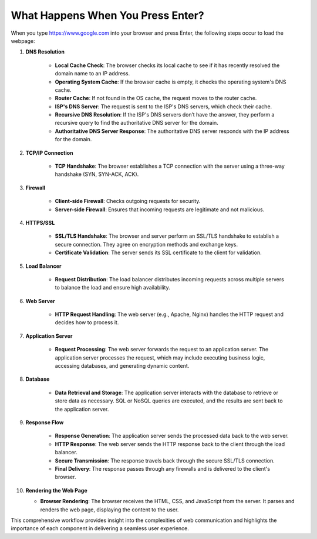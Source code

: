 ===================================
What Happens When You Press Enter?
===================================

When you type https://www.google.com into your browser and press Enter, the following steps occur to load the webpage:

1. **DNS Resolution**

    - **Local Cache Check**: The browser checks its local cache to see if it has recently resolved the domain name to an IP address.
    - **Operating System Cache**: If the browser cache is empty, it checks the operating system's DNS cache.
    - **Router Cache**: If not found in the OS cache, the request moves to the router cache.
    - **ISP's DNS Server**: The request is sent to the ISP's DNS servers, which check their cache.
    - **Recursive DNS Resolution**: If the ISP's DNS servers don’t have the answer, they perform a recursive query to find the authoritative DNS server for the domain.
    - **Authoritative DNS Server Response**: The authoritative DNS server responds with the IP address for the domain.

2. **TCP/IP Connection**

    - **TCP Handshake**: The browser establishes a TCP connection with the server using a three-way handshake (SYN, SYN-ACK, ACK).

3. **Firewall**

    - **Client-side Firewall**: Checks outgoing requests for security.
    - **Server-side Firewall**: Ensures that incoming requests are legitimate and not malicious.

4. **HTTPS/SSL**

    - **SSL/TLS Handshake**: The browser and server perform an SSL/TLS handshake to establish a secure connection. They agree on encryption methods and exchange keys.
    - **Certificate Validation**: The server sends its SSL certificate to the client for validation.

5. **Load Balancer**

    - **Request Distribution**: The load balancer distributes incoming requests across multiple servers to balance the load and ensure high availability.

6. **Web Server**

    - **HTTP Request Handling**: The web server (e.g., Apache, Nginx) handles the HTTP request and decides how to process it.

7. **Application Server**

    - **Request Processing**: The web server forwards the request to an application server. The application server processes the request, which may include executing business logic, accessing databases, and generating dynamic content.

8. **Database**

    - **Data Retrieval and Storage**: The application server interacts with the database to retrieve or store data as necessary. SQL or NoSQL queries are executed, and the results are sent back to the application server.

9. **Response Flow**

    - **Response Generation**: The application server sends the processed data back to the web server.
    - **HTTP Response**: The web server sends the HTTP response back to the client through the load balancer.
    - **Secure Transmission**: The response travels back through the secure SSL/TLS connection.
    - **Final Delivery**: The response passes through any firewalls and is delivered to the client's browser.

10. **Rendering the Web Page**

    - **Browser Rendering**: The browser receives the HTML, CSS, and JavaScript from the server. It parses and renders the web page, displaying the content to the user.

This comprehensive workflow provides insight into the complexities of web communication and highlights the importance of each component in delivering a seamless user experience.
